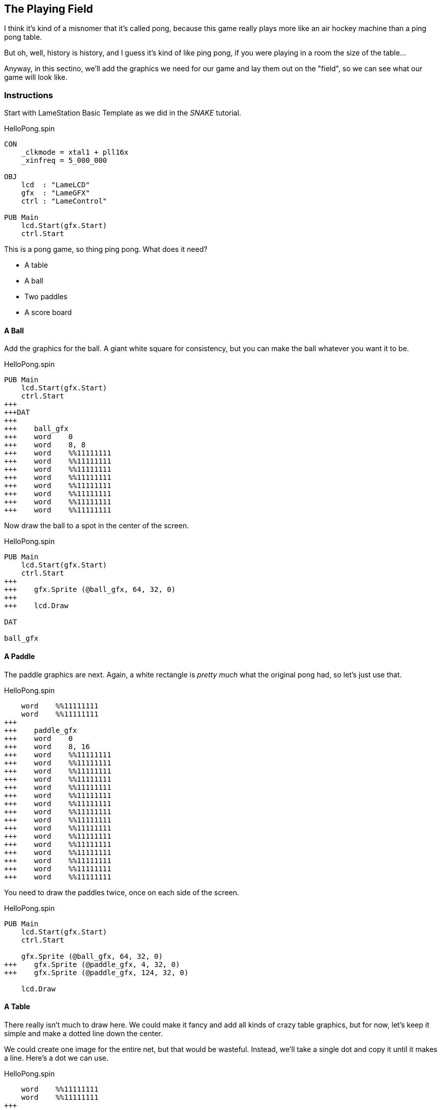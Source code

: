 == The Playing Field

I think it's kind of a misnomer that it's called pong, because this game really plays more like an air hockey machine than a ping pong table.

// picture of air hockey machine from above.

But oh, well, history is history, and I guess it's kind of like ping pong, if you were playing in a room the size of the table...

Anyway, in this sectino, we'll add the graphics we need for our game and lay them out on the "field", so we can see what our game will look like.

=== Instructions

Start with LameStation Basic Template as we did in the _SNAKE_ tutorial.

[source]
.HelloPong.spin
----
CON
    _clkmode = xtal1 + pll16x
    _xinfreq = 5_000_000

OBJ
    lcd  : "LameLCD"
    gfx  : "LameGFX"
    ctrl : "LameControl"

PUB Main
    lcd.Start(gfx.Start)
    ctrl.Start
----

This is a pong game, so thing ping pong. What does it need?

// picture of ping pong table would be nice.

- A table
- A ball
- Two paddles
- A score board

==== A Ball

Add the graphics for the ball. A giant white square for consistency, but you can make the ball whatever you want it to be.

[source, language='dat']
.HelloPong.spin
----
PUB Main
    lcd.Start(gfx.Start)
    ctrl.Start
+++
+++DAT
+++
+++    ball_gfx
+++    word    0
+++    word    8, 8
+++    word    %%11111111
+++    word    %%11111111
+++    word    %%11111111
+++    word    %%11111111
+++    word    %%11111111
+++    word    %%11111111
+++    word    %%11111111
+++    word    %%11111111
----

Now draw the ball to a spot in the center of the screen.

[source]
.HelloPong.spin
----
PUB Main
    lcd.Start(gfx.Start)
    ctrl.Start
+++    
+++    gfx.Sprite (@ball_gfx, 64, 32, 0)
+++    
+++    lcd.Draw

DAT

ball_gfx
----

==== A Paddle

The paddle graphics are next. Again, a white rectangle is _pretty much_ what the original pong had, so let's just use that.

[source, language='dat']
.HelloPong.spin
----
    word    %%11111111
    word    %%11111111
+++
+++    paddle_gfx
+++    word    0
+++    word    8, 16
+++    word    %%11111111
+++    word    %%11111111
+++    word    %%11111111
+++    word    %%11111111
+++    word    %%11111111
+++    word    %%11111111
+++    word    %%11111111
+++    word    %%11111111
+++    word    %%11111111
+++    word    %%11111111
+++    word    %%11111111
+++    word    %%11111111
+++    word    %%11111111
+++    word    %%11111111
+++    word    %%11111111
+++    word    %%11111111
----

You need to draw the paddles twice, once on each side of the screen.

[source]
.HelloPong.spin
----
PUB Main
    lcd.Start(gfx.Start)
    ctrl.Start
    
    gfx.Sprite (@ball_gfx, 64, 32, 0)
+++    gfx.Sprite (@paddle_gfx, 4, 32, 0)
+++    gfx.Sprite (@paddle_gfx, 124, 32, 0)
    
    lcd.Draw
----

==== A Table

There really isn't much to draw here. We could make it fancy and add all kinds of crazy table graphics, but for now, let's keep it simple and make a dotted line down the center.

We could create one image for the entire net, but that would be wasteful. Instead, we'll take a single dot and copy it until it makes a line. Here's a dot we can use.

[source, language='dat']
.HelloPong.spin
----
    word    %%11111111
    word    %%11111111
+++
+++    centerline_gfx
+++    word    0
+++    word    2, 4
+++    word    %%11
+++    word    %%11
+++    word    %%11
+++    word    %%11
----

Add our first variable `i` for array indexing.

[source]
.HelloPong.spin
----
VAR
    byte    i
----

We'll draw that little spot on the screen 8 times to make a dotted line 64 pixels long. Remember, the ball and paddles sit _on top_ of the table, so the line should be drawn first. 

*It's like painting a picture!*

[source]
.HelloPong.spin
----
PUB Main
    lcd.Start(gfx.Start)
    ctrl.Start

+++    repeat i from 0 to 7
+++        gfx.Sprite (@centerline_gfx, 63, i*8, 0)
    
    gfx.Sprite (@ball_gfx, 64, 32, 0)
    gfx.Sprite (@paddle_gfx, 4, 32, 0)
----

image:whiteline.png[]

We have a working dotted line. One problem though: everything is the same color so it just kind of blends together.

The ball and paddles are white, so let's make the net gray. 

[source, language='dat']
.HelloPong.spin
----
    centerline_gfx
    word    0
    word    2, 4
***    word    %%33
***    word    %%33
***    word    %%33
***    word    %%33
----

[TIP]
A gray pixel is `%%3` on LameStation.

If we look at it now, it's starting to look pretty slick. Check it out.

image:grayline.png[]

[NOTE]
You may have noticed we didn't add the score board. That one's a bit more complicated, so we'll add it in a later section.

=== The Code

[source]
.HelloPong.spin
----
CON
    _clkmode = xtal1 + pll16x
    _xinfreq = 5_000_000
    
OBJ
    lcd  : "LameLCD"
    gfx  : "LameGFX"
    ctrl : "LameControl"
    
VAR
    byte    i

PUB Main
    lcd.Start(gfx.Start)
    ctrl.Start

    repeat i from 0 to 7
        gfx.Sprite (@centerline_gfx, 63, i*8, 0)
    
    gfx.Sprite (@ball_gfx, 64, 32, 0)
    gfx.Sprite (@paddle_gfx, 4, 32, 0)
    gfx.Sprite (@paddle_gfx, 124, 32, 0)
    
    lcd.Draw

DAT

    ball_gfx
    word    0
    word    8, 8
    word    %%11111111
    word    %%11111111
    word    %%11111111
    word    %%11111111
    word    %%11111111
    word    %%11111111
    word    %%11111111
    word    %%11111111
    
    paddle_gfx
    word    0
    word    8, 16
    word    %%11111111
    word    %%11111111
    word    %%11111111
    word    %%11111111
    word    %%11111111
    word    %%11111111
    word    %%11111111
    word    %%11111111
    word    %%11111111
    word    %%11111111
    word    %%11111111
    word    %%11111111
    word    %%11111111
    word    %%11111111
    word    %%11111111
    word    %%11111111
    
    centerline_gfx
    word    0
    word    2, 4
    word    %%33
    word    %%33
    word    %%33
    word    %%33
----

=== Feeling Adventurous?

1. We decided to keep the playing field fairly simple this time around, but what if we wanted to make it nicer? Try spicing up the playing field: make it like a hockey rink or something more than a dotted line!
